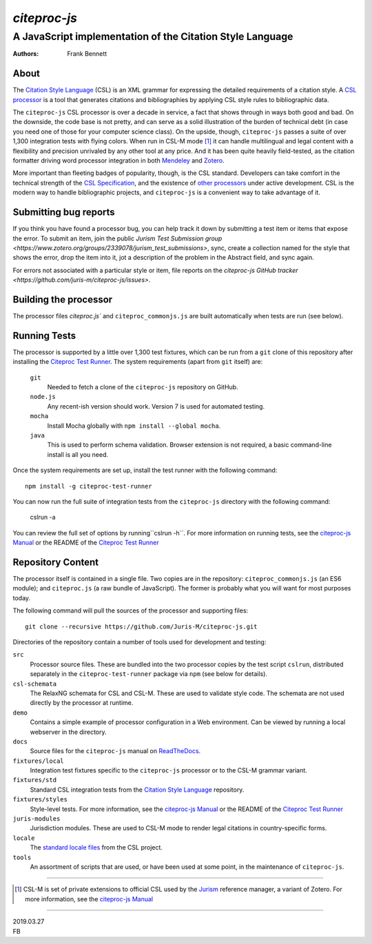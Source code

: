 =============
`citeproc-js`
=============
~~~~~~~~~~~~~~~~~~~~~~~~~~~~~~~~~~~~~~~~~~~~~~~~~~~~~~~~~~
A JavaScript implementation of the Citation Style Language
~~~~~~~~~~~~~~~~~~~~~~~~~~~~~~~~~~~~~~~~~~~~~~~~~~~~~~~~~~

:Authors: Frank Bennett


.. image:: https://github.com/Juris-M/citeproc-js/actions/workflows/ci.yml/badge.svg
   :target: https://github.com/Juris-M/citeproc-js/actions/workflows/ci.yml

-----
About
-----

The `Citation Style Language`_ (CSL) is
an XML grammar for expressing the detailed requirements of a citation
style. A `CSL processor`_ is a tool
that generates citations and bibliographies by applying CSL style rules
to bibliographic data.

The ``citeproc-js`` CSL processor is over a decade in service, a fact
that shows through in ways both good and bad. On the downside, the
code base is not pretty, and can serve as a solid
illustration of the burden of technical debt (in case you need one of
those for your computer science class). On the upside, though,
``citeproc-js`` passes a suite of over 1,300 integration tests with flying
colors. When run in CSL-M mode [1]_ it can handle multilingual and
legal content with a flexibility and precision unrivaled by any other
tool at any price. And it has been quite heavily field-tested, as the
citation formatter driving word processor integration in both
`Mendeley`_ and `Zotero`_.

More important than fleeting badges of popularity, though, is the CSL
standard. Developers can take comfort in the technical strength of the
`CSL Specification`_, and
the existence of `other processors`_ under active
development.  CSL is the modern way to handle bibliographic projects,
and ``citeproc-js`` is a convenient way to take advantage of it.

----------------------
Submitting bug reports
----------------------

If you think you have found a processor bug, you can help track it
down by submitting a test item or items that expose the error.  To
submit an item, join the public `Jurism Test Submission group
<https://www.zotero.org/groups/2339078/jurism_test_submissions>`,
sync, create a collection named for the style that shows the error,
drop the item into it, jot a description of the problem in the
Abstract field, and sync again.

For errors not associated with a particular style or item, file
reports on the `citeproc-js GitHub tracker <https://github.com/juris-m/citeproc-js/issues>`.

----------------------
Building the processor
----------------------

The processor files `citeproc.js`` and ``citeproc_commonjs.js`` are built
automatically when tests are run (see below).

-------------
Running Tests
-------------

The processor is supported by a little over 1,300 test fixtures, which
can be run from a ``git`` clone of this repository after installing the
`Citeproc Test Runner`_. The system requirements (apart from ``git`` itself) are:

    ``git``
        Needed to fetch a clone of the ``citeproc-js`` repository on GitHub.
    ``node.js``
        Any recent-ish version should work. Version 7 is used for automated testing.
    ``mocha``
        Install Mocha globally with ``npm install --global mocha``.
    ``java``
        This is used to perform schema validation. Browser extension is not
        required, a basic command-line install is all you need.

Once the system requirements are set up, install the test runner
with the following command::

  npm install -g citeproc-test-runner

You can now run the full suite of integration tests from the ``citeproc-js`` directory
with the following command:
  
  cslrun -a

You can review the full set of options by running``cslrun -h``. For
more information on running tests, see the `citeproc-js Manual`_ or
the README of the `Citeproc Test Runner`_

------------------
Repository Content
------------------

The processor itself is contained in a single file. Two copies are in
the repository: ``citeproc_commonjs.js`` (an ES6 module); and
``citeproc.js`` (a raw bundle of JavaScript). The former is
probably what you will want for most purposes today.

The following command will pull the sources of the processor and
supporting files::

  git clone --recursive https://github.com/Juris-M/citeproc-js.git

Directories of the repository contain a number of tools used for
development and testing:

``src``
  Processor source files. These are bundled into the two processor
  copies by the test script ``cslrun``, distributed separately in
  the ``citeproc-test-runner`` package via ``npm`` (see below
  for details).

``csl-schemata``
  The RelaxNG schemata for CSL and CSL-M. These are used to
  validate style code. The schemata are not used directly
  by the processor at runtime.

``demo``
  Contains a simple example of processor configuration in a Web
  environment. Can be viewed by running a local webserver in the
  directory.

``docs``
  Source files for the ``citeproc-js`` manual on `ReadTheDocs
  <https://citeproc-js.readthedocs.io/en/latest/>`_.

``fixtures/local``
  Integration test fixtures specific to the ``citeproc-js`` processor or to
  the CSL-M grammar variant.

``fixtures/std``
  Standard CSL integration tests from the `Citation Style Language`_ repository.

``fixtures/styles``
  Style-level tests. For more information, see the `citeproc-js Manual`_ or the README of
  the `Citeproc Test Runner`_
  
``juris-modules``
  Jurisdiction modules. These are used to CSL-M mode to render legal
  citations in country-specific forms.

``locale``
  The `standard locale files <https://github.com/citation-style-language/locales>`_ from the CSL project.

``tools``
  An assortment of scripts that are used, or have been used at some point,
  in the maintenance of ``citeproc-js``.

---------------------------

.. [1] CSL-M is set of private extensions to official CSL used by the
       `Jurism <https://juris-m.github.io>`_ reference manager, a
       variant of Zotero. For more information, see the `citeproc-js Manual`_

---------------------------

| 2019.03.27
| FB


       
.. _csl processor: https://citationstyles.org/developers/#csl-processors
.. _mendeley: https://www.mendeley.com
.. _zotero: https://www.zotero.org
.. _csl specification: http://docs.citationstyles.org/en/1.0.1/specification.html
.. _other processors: https://citationstyles.org/developers/#csl-processors
.. _citeproc-js Manual: https://citeproc-js.readthedocs.io/en/latest/
.. _citation style language: https://github.com/citation-style-language/test-suite

.. _citeproc test runner: https://github.com/juris-m/citeproc-test-runner>
